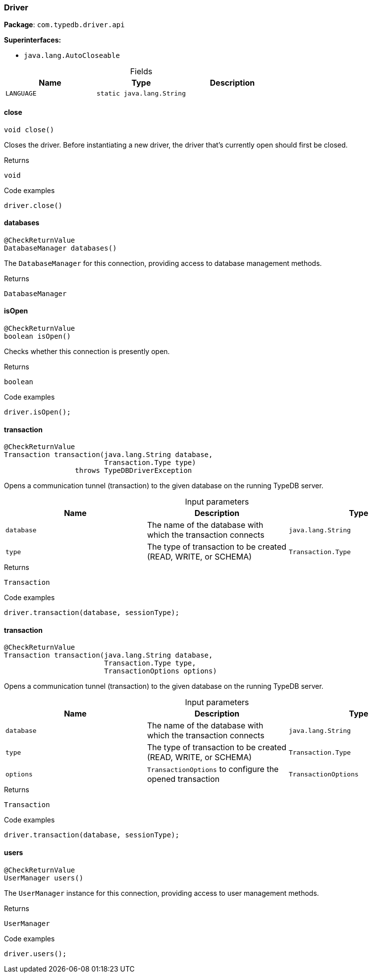 [#_Driver]
=== Driver

*Package*: `com.typedb.driver.api`

*Superinterfaces:*

* `java.lang.AutoCloseable`

[caption=""]
.Fields
// tag::properties[]
[cols=",,"]
[options="header"]
|===
|Name |Type |Description
a| `LANGUAGE` a| `static java.lang.String` a| 
|===
// end::properties[]

// tag::methods[]
[#_Driver_close_]
==== close

[source,java]
----
void close()
----

Closes the driver. Before instantiating a new driver, the driver that’s currently open should first be closed. 


[caption=""]
.Returns
`void`

[caption=""]
.Code examples
[source,java]
----
driver.close()
----

[#_Driver_databases_]
==== databases

[source,java]
----
@CheckReturnValue
DatabaseManager databases()
----

The ``DatabaseManager`` for this connection, providing access to database management methods.

[caption=""]
.Returns
`DatabaseManager`

[#_Driver_isOpen_]
==== isOpen

[source,java]
----
@CheckReturnValue
boolean isOpen()
----

Checks whether this connection is presently open. 


[caption=""]
.Returns
`boolean`

[caption=""]
.Code examples
[source,java]
----
driver.isOpen();
----

[#_Driver_transaction_java_lang_String_Transaction_Type]
==== transaction

[source,java]
----
@CheckReturnValue
Transaction transaction​(java.lang.String database,
                        Transaction.Type type)
                 throws TypeDBDriverException
----

Opens a communication tunnel (transaction) to the given database on the running TypeDB server. 


[caption=""]
.Input parameters
[cols=",,"]
[options="header"]
|===
|Name |Description |Type
a| `database` a| The name of the database with which the transaction connects a| `java.lang.String`
a| `type` a| The type of transaction to be created (READ, WRITE, or SCHEMA) a| `Transaction.Type`
|===

[caption=""]
.Returns
`Transaction`

[caption=""]
.Code examples
[source,java]
----
driver.transaction(database, sessionType);
----

[#_Driver_transaction_java_lang_String_Transaction_Type_TransactionOptions]
==== transaction

[source,java]
----
@CheckReturnValue
Transaction transaction​(java.lang.String database,
                        Transaction.Type type,
                        TransactionOptions options)
----

Opens a communication tunnel (transaction) to the given database on the running TypeDB server. 


[caption=""]
.Input parameters
[cols=",,"]
[options="header"]
|===
|Name |Description |Type
a| `database` a| The name of the database with which the transaction connects a| `java.lang.String`
a| `type` a| The type of transaction to be created (READ, WRITE, or SCHEMA) a| `Transaction.Type`
a| `options` a| ``TransactionOptions`` to configure the opened transaction a| `TransactionOptions`
|===

[caption=""]
.Returns
`Transaction`

[caption=""]
.Code examples
[source,java]
----
driver.transaction(database, sessionType);
----

[#_Driver_users_]
==== users

[source,java]
----
@CheckReturnValue
UserManager users()
----

The ``UserManager`` instance for this connection, providing access to user management methods. 


[caption=""]
.Returns
`UserManager`

[caption=""]
.Code examples
[source,java]
----
driver.users();
----

// end::methods[]

